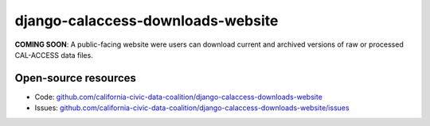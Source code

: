 django-calaccess-downloads-website
==================================

**COMING SOON**: A public-facing website were users can download current and archived versions of raw or processed CAL-ACCESS data files.

Open-source resources
---------------------

* Code: `github.com/california-civic-data-coalition/django-calaccess-downloads-website <https://github.com/california-civic-data-coalition/django-calaccess-downloads-website>`_
* Issues: `github.com/california-civic-data-coalition/django-calaccess-downloads-website/issues <https://github.com/california-civic-data-coalition/django-calaccess-downloads-website/issues>`_